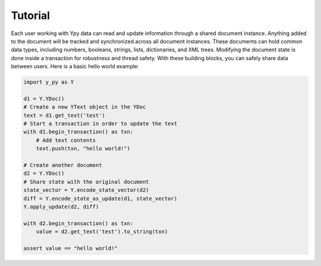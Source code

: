 Tutorial
========

Each user working with Ypy data can read and update information through a shared document instance. Anything added to the document will be tracked and synchronized across all document instances. These documents can hold common data types, including numbers, booleans, strings, lists, dictionaries, and XML trees. Modifying the document state is done inside a transaction for robustness and thread safety. With these building blocks, you can safely share data between users. Here is a basic hello world example:

.. code-block:: python

    import y_py as Y

    d1 = Y.YDoc()
    # Create a new YText object in the YDoc
    text = d1.get_text('test')
    # Start a transaction in order to update the text
    with d1.begin_transaction() as txn:
        # Add text contents
        text.push(txn, "hello world!")

    # Create another document
    d2 = Y.YDoc()
    # Share state with the original document
    state_vector = Y.encode_state_vector(d2)
    diff = Y.encode_state_as_update(d1, state_vector)
    Y.apply_update(d2, diff)

    with d2.begin_transaction() as txn: 
        value = d2.get_text('test').to_string(txn)

    assert value == "hello world!"